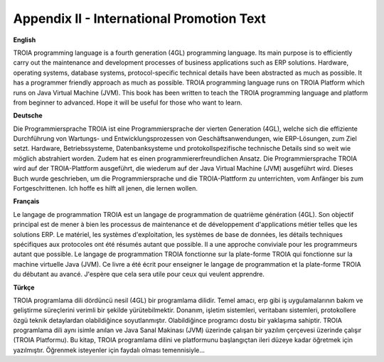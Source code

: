 

==========================================
Appendix II - International Promotion Text
==========================================

**English**

TROIA programming language is a fourth generation (4GL) programming language. Its main purpose is to efficiently carry out the maintenance and development processes of business applications such as ERP solutions. Hardware, operating systems, database systems, protocol-specific technical details have been abstracted as much as possible. It has a programmer friendly approach as much as possible. TROIA programming language runs on TROIA Platform which runs on  Java Virtual Machine (JVM). This book has been written to teach the TROIA programming language and platform from beginner to advanced. Hope it will be useful for those who want to learn.



**Deutsche**

Die Programmiersprache TROIA ist eine Programmiersprache der vierten Generation (4GL), welche sich die effiziente Durchführung von Wartungs- und Entwicklungsprozessen von Geschäftsanwendungen, wie ERP-Lösungen, zum Ziel setzt. Hardware, Betriebssysteme, Datenbanksysteme und protokollspezifische technische Details sind so weit wie möglich abstrahiert worden. Zudem hat es einen programmiererfreundlichen Ansatz. Die Programmiersprache TROIA wird auf der TROIA-Plattform ausgeführt, die wiederum auf der Java Virtual Machine (JVM) ausgeführt wird. Dieses Buch wurde geschrieben, um die Programmiersprache und die TROIA-Plattform zu unterrichten, vom Anfänger bis zum Fortgeschrittenen. Ich hoffe es hilft all jenen, die lernen wollen.



**Français**

Le langage de programmation TROIA est un langage de programmation de quatrième génération (4GL). Son objectif principal est de mener à bien les processus de maintenance et de développement d'applications métier telles que les solutions ERP. Le matériel, les systèmes d'exploitation, les systèmes de base de données, les détails techniques spécifiques aux protocoles ont été résumés autant que possible. Il a une approche conviviale pour les programmeurs autant que possible. Le langage de programmation TROIA fonctionne sur la plate-forme TROIA qui fonctionne sur la machine virtuelle Java (JVM). Ce livre a été écrit pour enseigner le langage de programmation et la plate-forme TROIA du débutant au avancé. J'espère que cela sera utile pour ceux qui veulent apprendre.



**Türkçe**

TROIA programlama dili dördüncü nesil (4GL) bir programlama dilidir. Temel amacı, erp gibi iş uygulamalarının bakım ve geliştirme süreçlerini verimli bir şekilde yürütebilmektir. Donanım, işletim sistemleri, veritabanı sistemleri, protokollere özgü teknik detaylardan olabildiğince soyutlanmıştır. Olabildiğince programcı dostu bir yaklaşıma sahiptir. TROIA programlama dili aynı isimle anılan ve Java Sanal Makinası (JVM) üzerinde çalışan bir yazılım çerçevesi üzerinde çalışır (TROIA Platformu). Bu kitap, TROIA programlama dilini ve platformunu başlangıçtan ileri düzeye kadar öğretmek için yazılmıştır. Öğrenmek isteyenler için faydalı olması temennisiyle...


